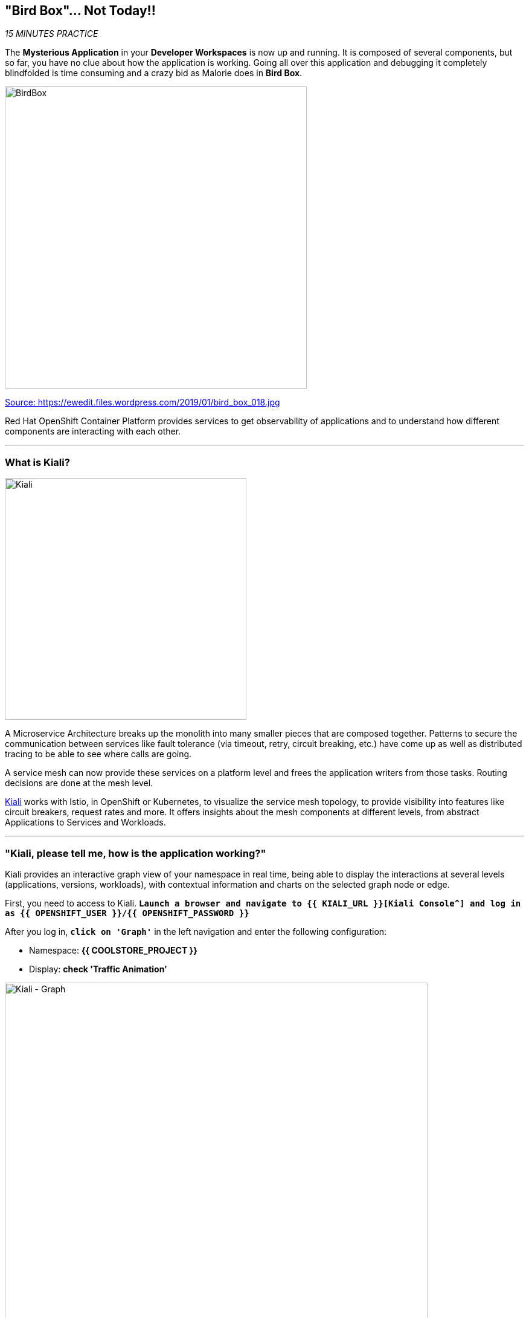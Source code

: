== "Bird Box"... Not Today!!

_15 MINUTES PRACTICE_

The **Mysterious Application** in your *Developer Workspaces* is now up and running. It is composed of several components, but so far, you have no clue about how the application is working.
Going all over this application and debugging it completely blindfolded is time consuming and a crazy bid as Malorie does in *Bird Box*.

image:{% image_path birdbox.png %}[BirdBox, 500]

[.text-center]
https://ewedit.files.wordpress.com/2019/01/bird_box_018.jpg[Source: https://ewedit.files.wordpress.com/2019/01/bird_box_018.jpg^]

Red Hat OpenShift Container Platform provides services to get observability of applications and to understand how different components are interacting with each other.

'''

=== What is Kiali?

[sidebar]
--
image:{% image_path kiali.png %}[Kiali, 400]

A Microservice Architecture breaks up the monolith into many smaller pieces that are composed together. Patterns to secure the communication between services like fault tolerance (via timeout, retry, circuit breaking, etc.) have come up as well as distributed tracing to be able to see where calls are going.

A service mesh can now provide these services on a platform level and frees the application writers from those tasks. Routing decisions are done at the mesh level.

https://www.kiali.io[Kiali^] works with Istio, in OpenShift or Kubernetes, to visualize the service mesh topology, to provide visibility into features like circuit breakers, request rates and more. It offers insights about the mesh components at different levels, from abstract Applications to Services and Workloads.
--

'''

=== "Kiali, please tell me, how is the application working?"

Kiali provides an interactive graph view of your namespace in real time, being able to display the interactions at several levels (applications, versions, workloads), with contextual information and charts on the selected graph node or edge.

First, you need to access to Kiali. 
`*Launch a browser and navigate to {{ KIALI_URL }}[Kiali Console^] and log in as {{ OPENSHIFT_USER }}/{{ OPENSHIFT_PASSWORD }}*`

After you log in, `*click on 'Graph'`* in the left navigation and enter the following configuration:

 * Namespace: **{{ COOLSTORE_PROJECT }}**
 * Display: **check 'Traffic Animation'**

image:{% image_path kiali-graph.png %}[Kiali - Graph, 700]

This page shows a graph with all the microservices, connected by the requests going through them. On this page, you can see how the services interact with each other.

Even if the application *seemed* working fine, there is a problem in the *Gateway Service* which sends a *4xx http error*.

image:{% image_path kiali-4xx.png %}[Kiali - 4xx, 300]

[WARNING]
====
In order to get the previous screen, please reload the **Web UI** more than one time!
====

Open the Javascript Console from your browser, and you will find a **404 error** when calling the **'gateway/api/cart'** API.

image:{% image_path gateway-cart-missing.png %}[Gateway Error, 700]

Indeed, when you check the APIs exposed by the **Gateway Service**, you cannot find any **'/api/cart/id-*'** one.

Let's fix it!!

'''

=== Build and deploy the Quarkus microservice, the Cart Service

https://quarkus.io/[Quarkus^] is a Kubernetes Native Java stack tailored for GraalVM & OpenJDK HotSpot, crafted from the best of breed Java libraries and standards.

* Architectured for running in serverless and container environments like Knative and OpenShift. 
* Designed around a **container first philosophy**, what this means in real terms is that Quarkus is optimised for low memory usage and fast startup times.

We already compiled the Cart Service application to a native executable called **cart-1.0-SNAPSHOT-runner**. You can find in the **cart-quarkus** project under the **src/target** folder. It improves the startup time of the **Cart Service**, and produces a minimal disk footprint. The executable would have everything to run the application including the "JVM" and the application.

In this chapter, you will focus on creating a Docker image using the produced native executable.

image:{% image_path containerization-process.png %}[Quarkus - Container, 700]

[TIP]
====
If you want, take a moment to examine the source code of the Cart Service implemented with https://quarkus.io/[Quarkus^].
You can find it under the package **com.redhat.cloudnative** in the **src/main/java** directory of the **cart-quarkus** project.
====

In your {{ CHE_URL }}[Workspace^], open a new Terminal with OpenShift tools by `*clicking 
on the 'My Workspace' white box in the right menu, then 'Plugins' -> 'vscode-openshift-connector' -> '>_ New terminal'*`:

image:{% image_path che-open-openshift-terminal.png %}[Che - Open OpenShift Terminal, 700]

In the window called **'>_ vscode-openshift-connector terminal'**, `*execute the following commands*`:

[source,shell]
.>_ vscode-openshift-connector terminal
----
# To build the image on OpenShift
$ oc new-build --binary --name=cart -lapp=cart,version=v1.0
$ oc patch bc/cart -p '{"spec":{"strategy":{"dockerStrategy":{"dockerfilePath":"src/main/docker/Dockerfile"}}}}'
$ oc start-build cart --from-dir /projects/labs/cart-quarkus --follow

# To instantiate the image
$ oc new-app --image-stream=cart:latest -lapp=cart,version=v1.0

# To deploy an Istio SideCar and configure Catalog Service Deployment
$ oc rollout pause dc/cart
$ oc patch dc/cart --patch '{"spec": {"template": {"metadata": {"annotations": {"sidecar.istio.io/inject": "true"}}}}}'
$ oc set env dc/cart CATALOG_ENDPOINT=http://catalog:8080
$ oc rollout resume dc/cart
----

image:{% image_path console-cart.png %}[Openshift Console Cart, 800]

**YOU HAVE TO SEE THAT!** 
Have a look to the log of the **Cart Service** pod by cliking in the dark blue circle and then **just admire its amazing FAST BOOT TIME!**

[source,shell]
.Cart Service logs
----
2019-04-01 20:13:35,623 INFO  [io.quarkus] (main) Quarkus 0.11.0 started in 0.009s. Listening on: http://0.0.0.0:8080 
2019-04-01 20:13:35,623 INFO  [io.quarkus] (main) Installed features: [cdi, resteasy, resteasy-jsonb, smallrye-rest-client]
2019-04-01 20:17:08,790 INFO  [com.red.clo.ser.ShoppingCartService] (XNIO-1 task-1) Using local cache for cart data
----

**AND YES, IT'S A JAVA APPLICATION!**

'''

=== Update Gateway Service

Previously, we deployed the **Cart Service**. Now, you have to take it in account in the **Gateway Service**.

Under the **/projects/labs/gateway-vertx** project, `*uncomment the '/api/cart/:cardId' route in the 'start()' method of the 'GatewayVerticle' class*` as following:

[source,java]
.GatewayVerticle.java
----
        // Cart Route
        router.get("/api/cart/:cardId").handler(this::getCartHandler);
----

In your {{ CHE_URL }}[Workspace^], via the command menu (Cmd+Shift+P ⌘⇧P on macOS or Ctrl+Shift+P ⌃⇧P on Windows and Linux),
`*run 'Task: Run Task...' ->  'che: Build and deploy Gateway Service'*`

image:{% image_path che-runtask.png %}[Che - RunTask, 500]

image:{% image_path che-buildgateway.png %}[Che - Build Gateway Service, 500]

Once deployed, check your javascript console that the **404 error** has disappeared.
In Kiali Graph, the **Gateway Service** is now green and you can see the new **Cart Service** is now present! 

image:{% image_path gateway-cart-fixed.png %}[Gateway Fixed, 700]

'''

=== CONGRATULATIONS!!!

You survive and you put off the blindfold on your own. But it is not THE END...

Now, let's go deeper!!